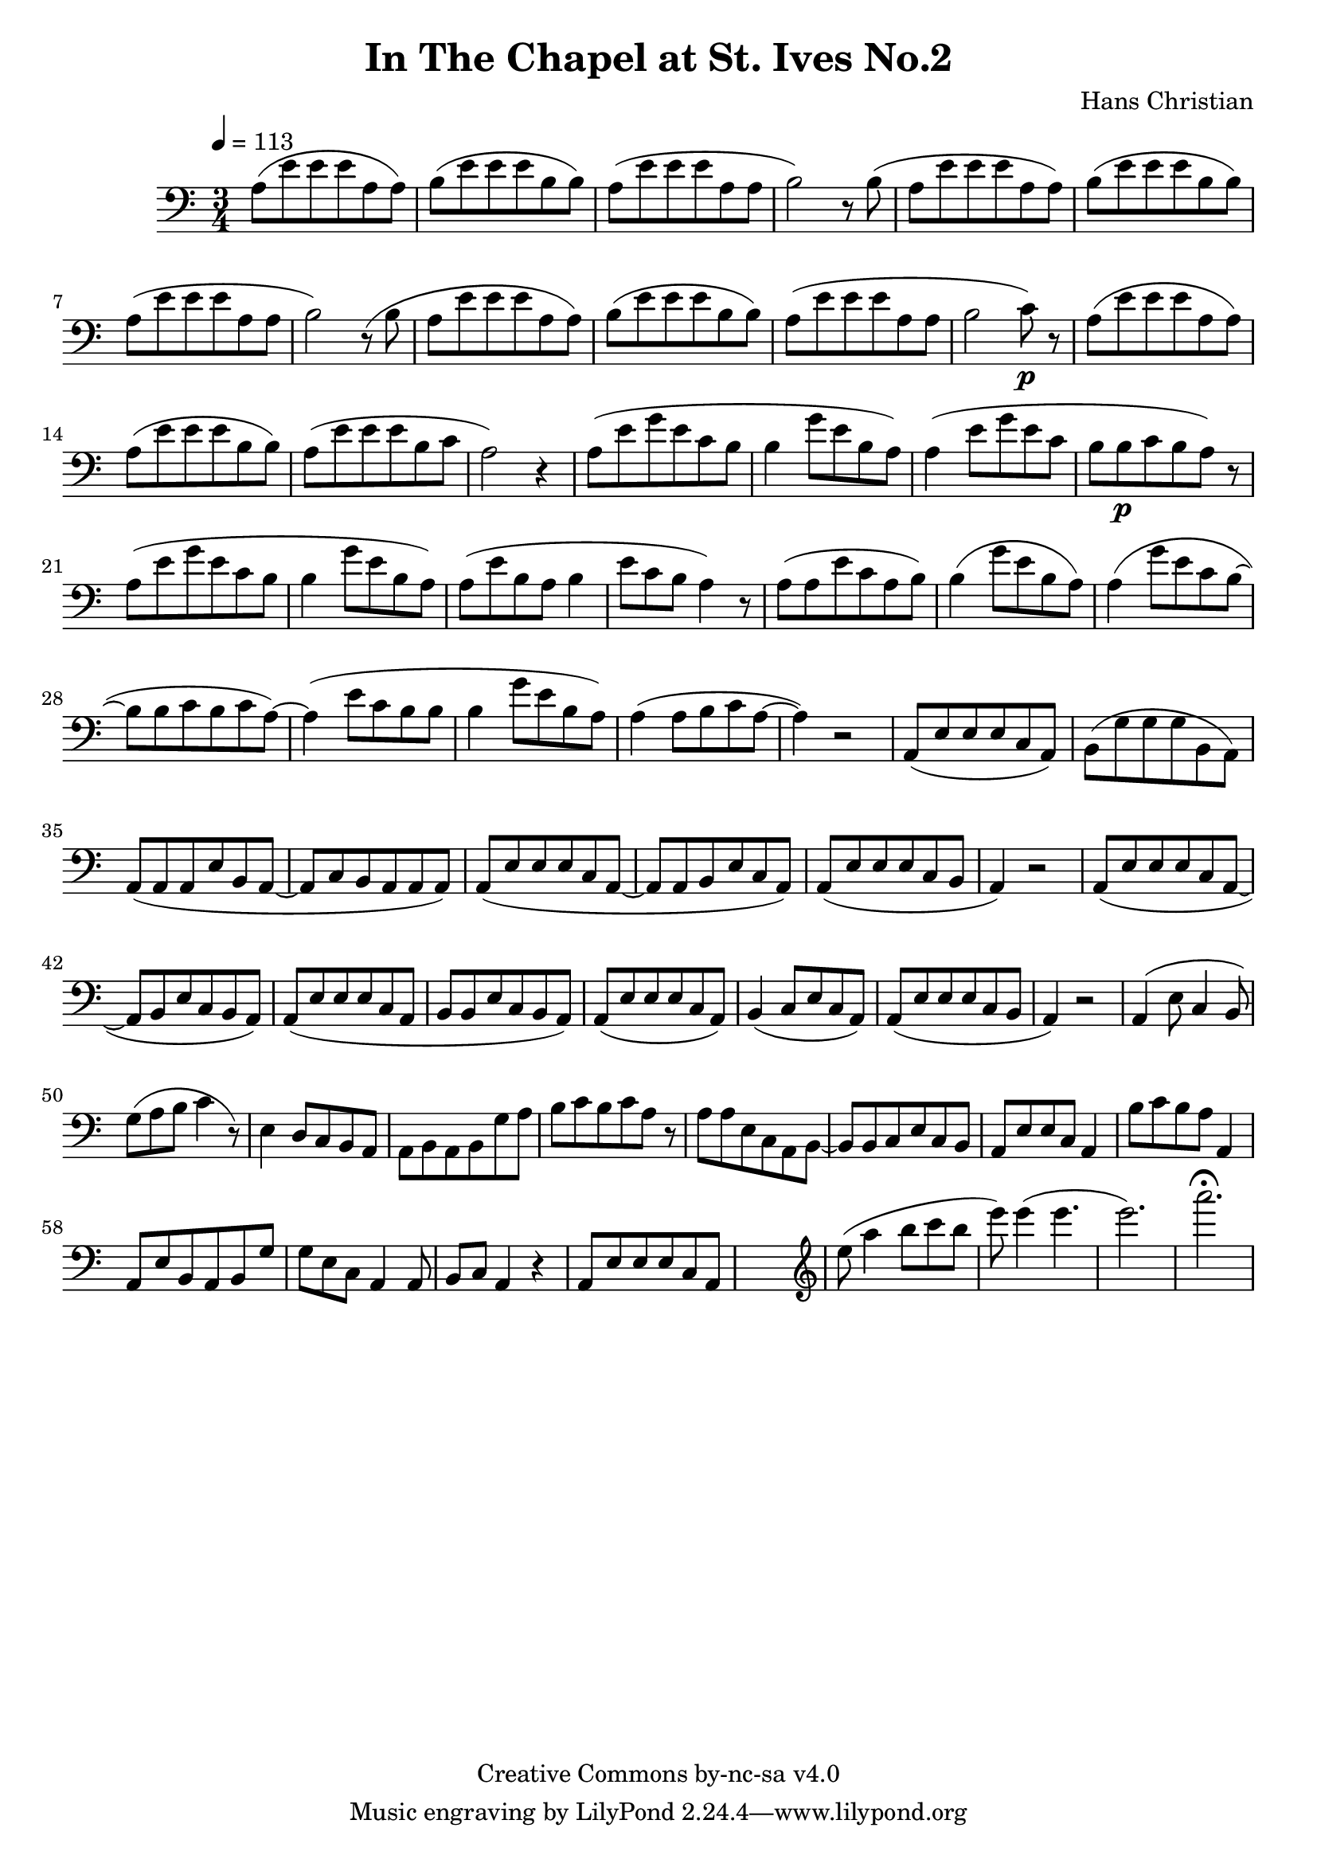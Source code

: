 \header {
	title = "In The Chapel at St. Ives No.2"
	composer = "Hans Christian"
	copyright = "Creative Commons by-nc-sa v4.0"
}

\score {
	\new Staff \with {midiInstrument = #"cello"} <<
	\clef bass
	\time 3/4
	\tempo 4=113
	\relative {
	a8( e' e e a, a)
	b( e e e b b) % 00:05 mark at the second e
	a( e' e e a, a
	b2) r8 b(

	a e' e e a, a) % 00:10 mark at the end
	b( e e e b b)
	a( e' e e a, a
	b2) r8 (b

	a8 e' e e a, a) % 00:15 mark at the opening a
	b( e e e b b) % measure 10
	a( e' e e a, a
	b2 c8\p) r % 00:20 mark at b

	a( e' e e a, a)
	a( e' e e b b)
	a( e' e e b c % 00:25 mark at b
	a2) r4

	a8( e' g e c b
	b4 g'8 e b a) % 00:30 mark at g
	a4( e'8 g e c % FIXME crescendo to piano here?
	b b\p c b a) r8 % measure 20

	a8(\! e' g e c b % 00:35 mark at c
	b4 g'8 e b a)
	a( e' b a b4
	e8 c b a4) r8 % 00:40 mark at a

	a( a e' c a b)
	b4( g'8 e b a)
	a4( g'8 e c b~ % 00:45 mark at e
	b b c b c a~)

	a4( e'8 c b b
	b4 g'8 e b a) % measure 30
	a4( a8 b c a~ % 00:50 mark at the beginning of the measure %FIXME: something better than this long a a4 a8?
	a4) r2

	a,8( e' e e c a) % 00:55 mark at c
	b( g' g g b, a)
	a( a a e' b a~
	a c b a a a) %FIXME that is mostly guesswork
	a( e' e e c a~ % 01:00 mark at the beginning of the measure
	a a b e c a)
	a( e' e e c b
	a4) r2 % 01:05 mark at a; measure 40

	a8( e' e e c a~
	a b e c b a)
	a( e' e e c a % 01:10 mark at the second e
	b b e c b a)
	a( e' e e c a)
	b4( c8 e c a) % 01:15 mark at a
	a( e' e e c b
	a4) r2

	a4( e'8 c4 b8) % 01:20 mark at b
	g'( a b c4 r8) % measure 50
	e,4 d8 c b a
	a b a b g' a % 01:25 mark at first a
	b c b c a r % FIXME: decrescendo the last a into the rest?

	a a e c a b~ % 01:30 mark at the beginning
	b b c e c b
	a e' e c a4
	b'8 c b a a,4 % 01:35 mark at the second b
	a8 e' b a b g' % FIXME: the rhythm in here is probably broken
	g e c a4 a8
	b c a4 r4 % measure 60

	a8 e' e e c a % 01:40 mark at the beggining



	%END section
	% total work in progress. FIXME: port to relative notation.
	s2. %PLACEHOLDER
	\clef treble
	e'''8( a4 b8 c b %works better when played on the 2nd string, FIXME: add markers for that

	e8) e4( e4. % 09:00 mark
	e2.) %FIXME: measure the duration of this e group.
	a2.\fermata
	}


	>>
	\layout{}
	\midi{}
}
